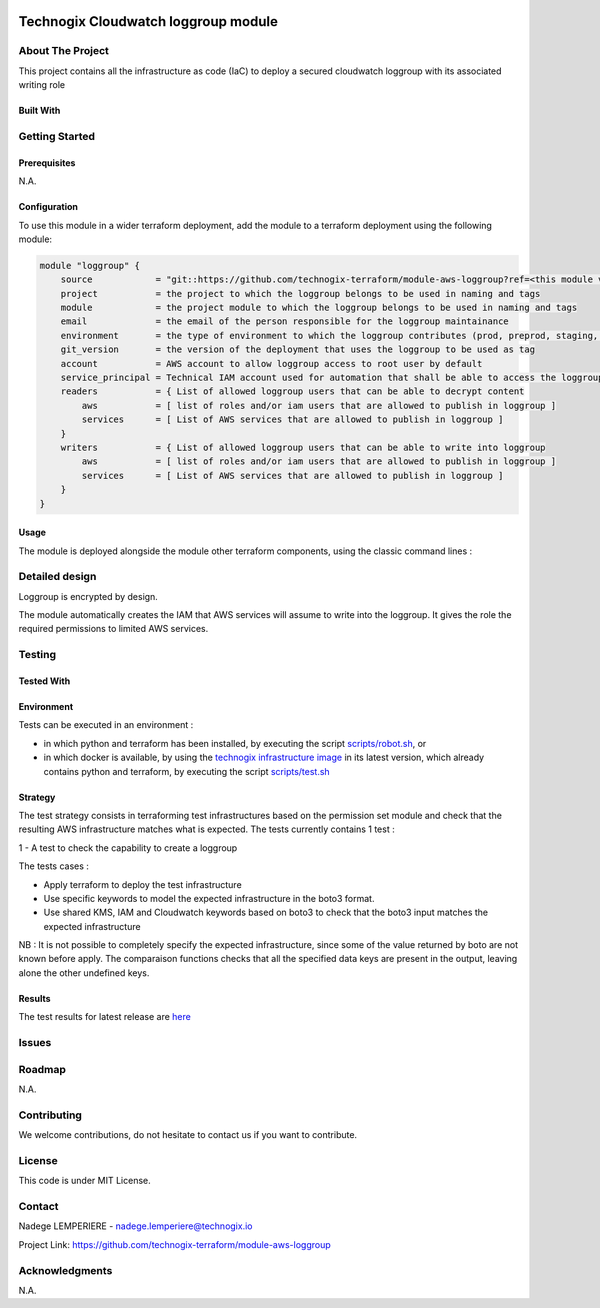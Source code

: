 .. image:: docs/imgs/logo.png
   :alt: Logo

====================================
Technogix Cloudwatch loggroup module
====================================

About The Project
=================

This project contains all the infrastructure as code (IaC) to deploy a secured cloudwatch loggroup with its associated writing role

.. image:: https://badgen.net/github/checks/technogix-terraform/module-aws-loggroup
   :target: https://github.com/technogix-terraform/module-aws-loggroup/actions/workflows/release.yml
   :alt: Status
.. image:: https://img.shields.io/static/v1?label=license&message=MIT&color=informational
   :target: ./LICENSE
   :alt: License
.. image:: https://badgen.net/github/commits/technogix-terraform/module-aws-loggroup/main
   :target: https://github.com/technogix-terraform/robotframework
   :alt: Commits
.. image:: https://badgen.net/github/last-commit/technogix-terraform/module-aws-loggroup/main
   :target: https://github.com/technogix-terraform/robotframework
   :alt: Last commit

Built With
----------

.. image:: https://img.shields.io/static/v1?label=terraform&message=1.1.7&color=informational
   :target: https://www.terraform.io/docs/index.html
   :alt: Terraform
.. image:: https://img.shields.io/static/v1?label=terraform%20AWS%20provider&message=4.4.0&color=informational
   :target: https://registry.terraform.io/providers/hashicorp/aws/latest/docs
   :alt: Terraform AWS provider

Getting Started
===============

Prerequisites
-------------

N.A.

Configuration
-------------

To use this module in a wider terraform deployment, add the module to a terraform deployment using the following module:

.. code:: terraform

    module "loggroup" {
        source            = "git::https://github.com/technogix-terraform/module-aws-loggroup?ref=<this module version>"
        project           = the project to which the loggroup belongs to be used in naming and tags
        module            = the project module to which the loggroup belongs to be used in naming and tags
        email             = the email of the person responsible for the loggroup maintainance
        environment       = the type of environment to which the loggroup contributes (prod, preprod, staging, sandbox, ...) to be used in naming and tags
        git_version       = the version of the deployment that uses the loggroup to be used as tag
        account           = AWS account to allow loggroup access to root user by default
        service_principal = Technical IAM account used for automation that shall be able to access the loggroup
        readers           = { List of allowed loggroup users that can be able to decrypt content
            aws           = [ list of roles and/or iam users that are allowed to publish in loggroup ]
            services      = [ List of AWS services that are allowed to publish in loggroup ]
        }
        writers           = { List of allowed loggroup users that can be able to write into loggroup
            aws           = [ list of roles and/or iam users that are allowed to publish in loggroup ]
            services      = [ List of AWS services that are allowed to publish in loggroup ]
        }
    }

Usage
-----

The module is deployed alongside the module other terraform components, using the classic command lines :

.. code:: bash
    terraform init ...
    terraform plan ...
    terraform apply ...

Detailed design
===============

.. image:: docs/imgs/module.png
   :alt: Module architecture

Loggroup is encrypted by design.

The module automatically creates the IAM that AWS services will assume to write into the loggroup. It gives the role the required permissions to limited AWS services.

Testing
=======

Tested With
-----------


.. image:: https://img.shields.io/static/v1?label=technogix_iac_keywords&message=v1.0.0&color=informational
   :target: https://github.com/technogix-terraform/robotframework
   :alt: Technogix iac keywords
.. image:: https://img.shields.io/static/v1?label=python&message=3.10.2&color=informational
   :target: https://www.python.org
   :alt: Python
.. image:: https://img.shields.io/static/v1?label=robotframework&message=4.1.3&color=informational
   :target: http://robotframework.org/
   :alt: Robotframework
.. image:: https://img.shields.io/static/v1?label=boto3&message=1.21.7&color=informational
   :target: https://boto3.amazonaws.com/v1/documentation/api/latest/index.html
   :alt: Boto3

Environment
-----------

Tests can be executed in an environment :

* in which python and terraform has been installed, by executing the script `scripts/robot.sh`_, or

* in which docker is available, by using the `technogix infrastructure image`_ in its latest version, which already contains python and terraform, by executing the script `scripts/test.sh`_

.. _`technogix infrastructure image`: https://github.com/technogix-images/terraform-python-awscli
.. _`scripts/robot.sh`: scripts/robot.sh
.. _`scripts/test.sh`: scripts/test.sh

Strategy
--------

The test strategy consists in terraforming test infrastructures based on the permission set module and check that the resulting AWS infrastructure matches what is expected.
The tests currently contains 1 test :

1 - A test to check the capability to create a loggroup

The tests cases :

* Apply terraform to deploy the test infrastructure

* Use specific keywords to model the expected infrastructure in the boto3 format.

* Use shared KMS, IAM and Cloudwatch keywords based on boto3 to check that the boto3 input matches the expected infrastructure

NB : It is not possible to completely specify the expected infrastructure, since some of the value returned by boto are not known before apply. The comparaison functions checks that all the specified data keys are present in the output, leaving alone the other undefined keys.

Results
-------

The test results for latest release are here_

.. _here: https://technogix-terraform.github.io/module-aws-loggroup/report.html

Issues
======

.. image:: https://img.shields.io/github/issues/technogix-terraform/module-aws-loggroup.svg
   :target: https://github.com/technogix-terraform/module-aws-loggroup/issues
   :alt: Open issues
.. image:: https://img.shields.io/github/issues-closed/technogix-terraform/module-aws-loggroup.svg
   :target: https://github.com/technogix-terraform/module-aws-loggroup/issues
   :alt: Closed issues

Roadmap
=======

N.A.

Contributing
============

.. image:: https://contrib.rocks/image?repo=technogix-terraform/module-aws-loggroup
   :alt: GitHub Contributors Image

We welcome contributions, do not hesitate to contact us if you want to contribute.

License
=======

This code is under MIT License.

Contact
=======

Nadege LEMPERIERE - nadege.lemperiere@technogix.io

Project Link: `https://github.com/technogix-terraform/module-aws-loggroup`_

.. _`https://github.com/technogix-terraform/module-aws-loggroup`: https://github.com/technogix-terraform/module-aws-loggroup

Acknowledgments
===============

N.A.

